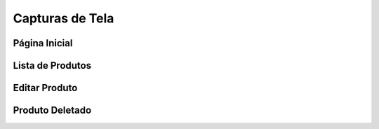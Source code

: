 Capturas de Tela
================

Página Inicial
--------------

.. image:: ../frontend/src/images/home.png

Lista de Produtos
-----------------

.. image:: ../frontend/src/images/product_list.png

Editar Produto
--------------

.. image:: ../frontend/src/images/edit_product.png

Produto Deletado
----------------

.. image:: ../frontend/src/images/product_deleted.png
